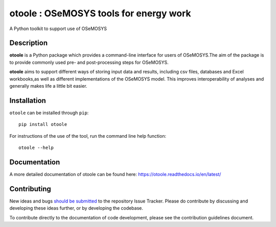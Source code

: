 =======================================
otoole : OSeMOSYS tools for energy work
=======================================

.. image:: https://coveralls.io/repos/github/OSeMOSYS/otoole/badge.svg?branch=master
    :target: https://coveralls.io/github/OSeMOSYS/otoole?branch=master

.. image:: https://readthedocs.org/projects/otoole/badge/?version=latest
    :target: https://otoole.readthedocs.io/en/latest/?badge=latest
    :alt: Documentation Status

.. image:: https://img.shields.io/badge/code%20style-black-000000.svg
    :target: https://github.com/psf/black

A Python toolkit to support use of OSeMOSYS

Description
===========

**otoole** is a Python package which provides a command-line interface
for users of OSeMOSYS.The aim of the package is to provide commonly used pre-
and post-processing steps for OSeMOSYS.

**otoole** aims to support different ways of storing input data and results,
including csv files, databases and Excel workbooks,as well as different implementations
of the OSeMOSYS model. This improves interoperability of analyses and
generally makes life a little bit easier.

.. image:: docs/_static/workflow.png

Installation
============

``otoole`` can be installed through ``pip``::

    pip install otoole

For instructions of the use of the tool, run the command line help function::

    otoole --help

Documentation
=============
A more detailed documentation of otoole can be found here:
https://otoole.readthedocs.io/en/latest/

Contributing
============

New ideas and bugs `should be submitted <https://github.com/OSeMOSYS/otoole/issues/new>`_
to the repository Issue Tracker. Please do contribute by discussing and developing these
ideas further, or by developing the codebase.

To contribute directly to the documentation of code development, please see
the contribution guidelines document.
